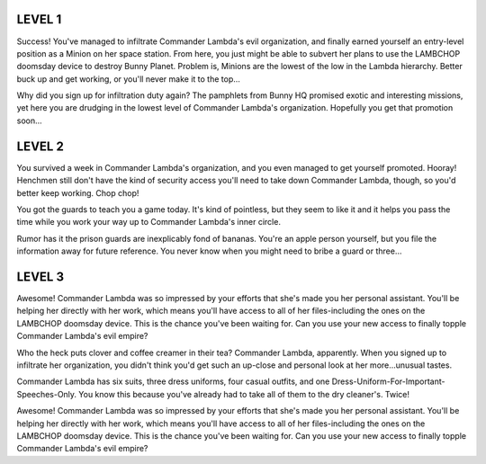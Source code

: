 LEVEL 1
=======

Success! You've managed to infiltrate Commander Lambda's evil organization, and finally earned yourself an entry-level position as a Minion on her space station. From here, you just might be able to subvert her plans to use the LAMBCHOP doomsday device to destroy Bunny Planet. Problem is, Minions are the lowest of the low in the Lambda hierarchy. Better buck up and get working, or you'll never make it to the top...

Why did you sign up for infiltration duty again? The pamphlets from Bunny HQ promised exotic and interesting missions, yet here you are drudging in the lowest level of Commander Lambda's organization. Hopefully you get that promotion soon...

LEVEL 2
=======

You survived a week in Commander Lambda's organization, and you even managed to get yourself promoted. Hooray! Henchmen still don't have the kind of security access you'll need to take down Commander Lambda, though, so you'd better keep working. Chop chop!

You got the guards to teach you a game today. It's kind of pointless, but they seem to like it and it helps you pass the time while you work your way up to Commander Lambda's inner circle.

Rumor has it the prison guards are inexplicably fond of bananas. You're an apple person yourself, but you file the information away for future reference. You never know when you might need to bribe a guard or three...

LEVEL 3
=======

Awesome! Commander Lambda was so impressed by your efforts that she's made you her personal assistant. You'll be helping her directly with her work, which means you'll have access to all of her files-including the ones on the LAMBCHOP doomsday device. This is the chance you've been waiting for. Can you use your new access to finally topple Commander Lambda's evil empire?

Who the heck puts clover and coffee creamer in their tea? Commander Lambda, apparently. When you signed up to infiltrate her organization, you didn't think you'd get such an up-close and personal look at her more...unusual tastes.

Commander Lambda has six suits, three dress uniforms, four casual outfits, and one Dress-Uniform-For-Important-Speeches-Only. You know this because you've already had to take all of them to the dry cleaner's. Twice!

Awesome! Commander Lambda was so impressed by your efforts that she's made you her personal assistant. You'll be helping her directly with her work, which means you'll have access to all of her files-including the ones on the LAMBCHOP doomsday device. This is the chance you've been waiting for. Can you use your new access to finally topple Commander Lambda's evil empire?
